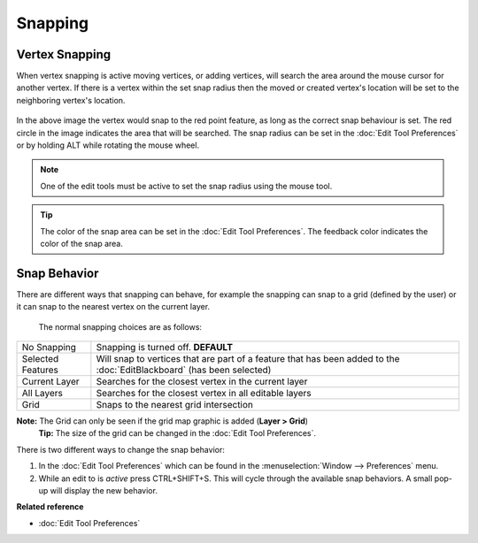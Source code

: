 Snapping
########

Vertex Snapping
~~~~~~~~~~~~~~~

When vertex snapping is active moving vertices, or adding vertices, will search the area around the
mouse cursor for another vertex. If there is a vertex within the set snap radius then the moved or
created vertex's location will be set to the neighboring vertex's location.

.. figure:: /images/snapping/snaptopoint.png
   :align: center
   :alt: 

In the above image the vertex would snap to the red point feature, as long as the correct snap
behaviour is set. The red circle in the image indicates the area that will be searched. The snap
radius can be set in the :doc:`Edit Tool Preferences` or by holding ALT
while rotating the mouse wheel.

.. note::
   One of the edit tools must be active to set the snap radius using the mouse tool.
   
.. tip::
   The color of the snap area can be set in the :doc:`Edit Tool Preferences`. The feedback color indicates the color of the snap
   area.


Snap Behavior
~~~~~~~~~~~~~

There are different ways that snapping can behave, for example the snapping can snap to a grid
(defined by the user) or it can snap to the nearest vertex on the current layer.
 The normal snapping choices are as follows:

+---------------------+-------------------------------------------------------------------------------------------------------------------------------------------+
| No Snapping         | Snapping is turned off. **DEFAULT**                                                                                                       |
+---------------------+-------------------------------------------------------------------------------------------------------------------------------------------+
| Selected Features   | Will snap to vertices that are part of a feature that has been added to the :doc:`EditBlackboard` (has been selected)                     |
+---------------------+-------------------------------------------------------------------------------------------------------------------------------------------+
| Current Layer       | Searches for the closest vertex in the current layer                                                                                      |
+---------------------+-------------------------------------------------------------------------------------------------------------------------------------------+
| All Layers          | Searches for the closest vertex in all editable layers                                                                                    |
+---------------------+-------------------------------------------------------------------------------------------------------------------------------------------+
| Grid                | Snaps to the nearest grid intersection                                                                                                    |
+---------------------+-------------------------------------------------------------------------------------------------------------------------------------------+

**Note:** The Grid can only be seen if the grid map graphic is added (**Layer > Grid**)
 **Tip:** The size of the grid can be changed in the :doc:`Edit Tool Preferences`.

There is two different ways to change the snap behavior:

#. In the :doc:`Edit Tool Preferences` which can be found in the
   :menuselection:`Window --> Preferences` menu.
#. While an edit to is *active* press CTRL+SHIFT+S. This will cycle through the available snap
   behaviors. A small pop-up will display the new behavior.

**Related reference**


* :doc:`Edit Tool Preferences`


